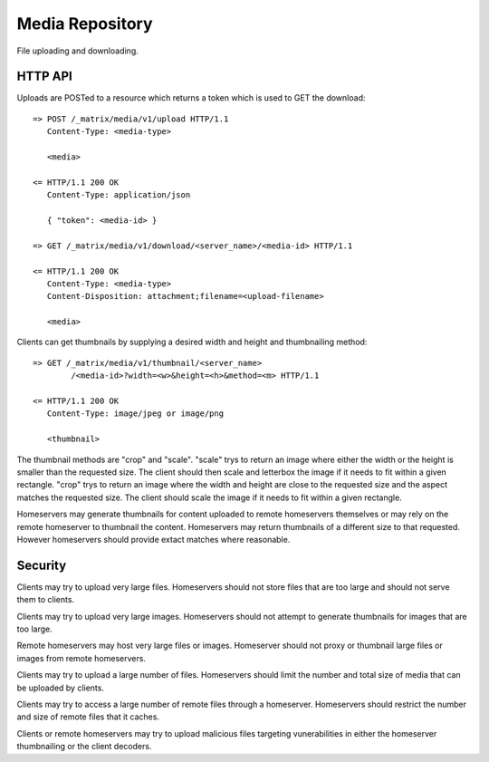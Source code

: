 Media Repository
================

File uploading and downloading.

HTTP API
--------

Uploads are POSTed to a resource which returns a token which is used to GET
the download::

    => POST /_matrix/media/v1/upload HTTP/1.1
       Content-Type: <media-type>

       <media>

    <= HTTP/1.1 200 OK
       Content-Type: application/json

       { "token": <media-id> }

    => GET /_matrix/media/v1/download/<server_name>/<media-id> HTTP/1.1

    <= HTTP/1.1 200 OK
       Content-Type: <media-type>
       Content-Disposition: attachment;filename=<upload-filename>

       <media>

Clients can get thumbnails by supplying a desired width and height and
thumbnailing method::

    => GET /_matrix/media/v1/thumbnail/<server_name>
            /<media-id>?width=<w>&height=<h>&method=<m> HTTP/1.1

    <= HTTP/1.1 200 OK
       Content-Type: image/jpeg or image/png

       <thumbnail>

The thumbnail methods are "crop" and "scale". "scale" trys to return an
image where either the width or the height is smaller than the requested
size. The client should then scale and letterbox the image if it needs to
fit within a given rectangle. "crop" trys to return an image where the
width and height are close to the requested size and the aspect matches
the requested size. The client should scale the image if it needs to fit
within a given rectangle.

Homeservers may generate thumbnails for content uploaded to remote
homeservers themselves or may rely on the remote homeserver to thumbnail
the content. Homeservers may return thumbnails of a different size to that
requested. However homeservers should provide extact matches where reasonable.

Security
--------

Clients may try to upload very large files. Homeservers should not store files
that are too large and should not serve them to clients.

Clients may try to upload very large images. Homeservers should not attempt to
generate thumbnails for images that are too large.

Remote homeservers may host very large files or images. Homeserver should not
proxy or thumbnail large files or images from remote homeservers.

Clients may try to upload a large number of files. Homeservers should limit the
number and total size of media that can be uploaded by clients.

Clients may try to access a large number of remote files through a homeserver.
Homeservers should restrict the number and size of remote files that it caches.

Clients or remote homeservers may try to upload malicious files targeting
vunerabilities in either the homeserver thumbnailing or the client decoders.
